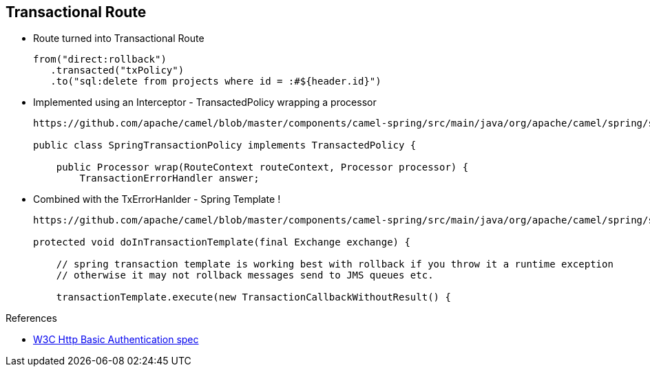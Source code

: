 :noaudio:

[#transactional-route]
== Transactional Route

* Route turned into Transactional Route
+
[source,java]
----
from("direct:rollback")
   .transacted("txPolicy")
   .to("sql:delete from projects where id = :#${header.id}")
----
+
* Implemented using an Interceptor - TransactedPolicy wrapping a processor
+
[source,java]
----
https://github.com/apache/camel/blob/master/components/camel-spring/src/main/java/org/apache/camel/spring/spi/SpringTransactionPolicy.java

public class SpringTransactionPolicy implements TransactedPolicy {

    public Processor wrap(RouteContext routeContext, Processor processor) {
        TransactionErrorHandler answer;
----
+
* Combined with the TxErrorHanlder - Spring Template !
+
[source,java]
----
https://github.com/apache/camel/blob/master/components/camel-spring/src/main/java/org/apache/camel/spring/spi/TransactionErrorHandler.java

protected void doInTransactionTemplate(final Exchange exchange) {

    // spring transaction template is working best with rollback if you throw it a runtime exception
    // otherwise it may not rollback messages send to JMS queues etc.

    transactionTemplate.execute(new TransactionCallbackWithoutResult() {
----


.References

- https://www.w3.org/Protocols/HTTP/1.1/draft-ietf-http-v11-spec-01#AA[W3C Http Basic Authentication spec]
ifdef::showscript[]
[.notes]
****

== Transactional Route

When we turn an Apache Camel route into a Transacted route, we are in fact adding an interceptor within the list of the processors handled by Camel. This processor is added used the DSL word ("transacted") corresponding
to the SpringTransactedPolicy. According to the Apache Camel Framework, an Interceptor, which is an interface, is used to wrap the process before or after. In this case, we wrap the processor after and not before. This
interceptor will instantiate a TransactionErrorHandler object which contains the logic to execute a begin/commit or rollback of a Transaction as you can see with the code snippets added within this slide.
As the ErrorHandler uses behind the scene Spring Tx Template, it can be configured with a Spring Tx Manager or a PlatformTxManager like also the Transaction Behavior (New, ...).

****
endif::showscript[]